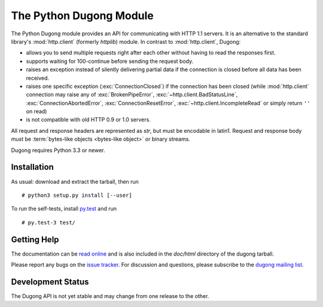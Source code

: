 ==========================
 The Python Dugong Module
==========================

.. start-intro
   
The Python Dugong module provides an API for communicating with HTTP
1.1 servers. It is an alternative to the standard library's
:mod:`http.client` (formerly *httplib*) module. In contrast to
:mod:`http.client`, Dugong:

- allows you to send multiple requests right after each other without
  having to read the responses first.

- supports waiting for 100-continue before sending the request body.

- raises an exception instead of silently delivering partial data if the
  connection is closed before all data has been received.

- raises one specific exception (:exc:`ConnectionClosed`) if the connection
  has been closed (while :mod:`http.client` connection may raise any of
  :exc:`BrokenPipeError`, :exc:`~http.client.BadStatusLine`,
  :exc:`ConnectionAbortedError`, :exc:`ConnectionResetError`,
  :exc:`~http.client.IncompleteRead` or simply return ``''`` on read)

- is not compatible with old HTTP 0.9 or 1.0 servers.

All request and response headers are represented as `str`, but must be
encodable in latin1. Request and response body must be :term:`bytes-like
objects <bytes-like object>` or binary streams.

Dugong requires Python 3.3 or newer.

Installation
============

As usual: download and extract the tarball, then run ::

  # python3 setup.py install [--user]

To run the self-tests, install `py.test`_ and run ::

  # py.test-3 test/


Getting Help
============

The documentation can be `read online`__ and is also included in the
*doc/html* directory of the dugong tarball.

Please report any bugs on the `issue tracker`_. For discussion and
questions, please subscribe to the `dugong mailing list`_.

Development Status
==================

The Dugong API is not yet stable and may change from one release to
the other.

.. __: http://pythonhosted.org/dugong/
.. _dugong mailing list: https://groups.google.com/d/forum/python-dugong
.. _issue tracker: https://bitbucket.org/nikratio/python-dugong/issues
.. _py.test: http://www.pytest.org/

